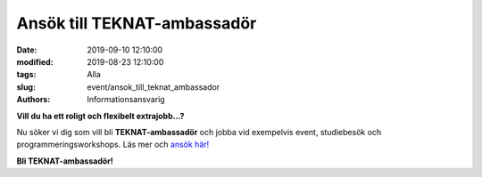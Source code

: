 Ansök till TEKNAT-ambassadör
#############################

:date: 2019-09-10 12:10:00
:modified: 2019-08-23 12:10:00
:tags: Alla
:slug: event/ansok_till_teknat_ambassador
:authors: Informationsansvarig

**Vill du ha ett roligt och flexibelt extrajobb…?**

Nu söker vi dig som vill bli **TEKNAT-ambassadör** och jobba vid exempelvis event, 
studiebesök och programmeringsworkshops. Läs mer och `ansök här! <teknat.uu.se/ambassador>`__

**Bli TEKNAT-ambassadör!**
